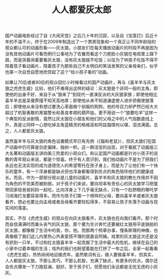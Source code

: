 #+TITLE: 人人都爱灰太郎

国产动画电影经过了自《大闹天宫》之后几十年的沉寂，以及自《宝莲灯》后近十年的不温不火，终于在2009年制造出了一个票房现象和一个真正让不同年龄段的观众都认可的动画形象——灰太狼。小朋友们在每天播放动画片的时段不再是因为没有其他动画片可看而例行公事地为了佐餐而看这个刀疤脸小灰狼在电视里上蹿下跳，而是哭着闹着要看灰太狼，没有灰太狼就不吃饭；以往为了哄孩子吃饭不得不陪着孩子看动画片，陪着孩子为那些自己不太明白的笑话发笑的父亲母亲们，似乎也第一次自觉自愿地欣赏起了这个“给小孩子看的”动画。

如果让70后或者80后的观众回忆小时候看过的国产动画片，再与《喜羊羊与灰太狼之虎虎生威》比较，他们不难得出这样的结论：灰太狼是个非同一般的主角，即使他的出身不好，来自于从“狼来了”到现代一直演反派的大灰狼家族；即使他相比喜羊羊总是呆傻莽撞不知天高地厚；即使他从来不知道谦虚使人进步骄傲使狼落后；即使他从来没有想过要洗心革面做个驯服的狗狗，他的号召力却俨然已经大大超过了机智勇敢的黑猫警长和善良孝顺的葫芦娃。更不用说一个“狼要吃羊”这样一个典型的反派剧情，竟然让灰太狼在小朋友和他们的父母之中的人气指数直线上升，真是让同样一心想吃掉主角蓝精灵的格格巫和阿兹猫情何以堪，泪流满面。总之，人人都爱灰太狼。

虽然喜羊羊与灰太狼的角色设置模式早已有先例（《猫和老鼠》），但灰太狼们在国产动画中仍可算是剑走偏锋，独树一帜。这一群活宝的出现，对于看腻了动画版三大名著和动画版五讲四美三热爱的小观众们，和认定国产动画都是针对小孩子的说教的青年观众来说，都是个惊喜。终于有人意识到，我们拍动画片不是为了把我们永远也无法实现的成为道德完人的希望寄托在孩子身上，而是为了让他们有一个快乐的童年，有一个浑身都是缺点但也浑身都看得到优点的角色陪伴他们的健康成长。而且，作为一部部分观众是儿童的动画片，喜羊羊和灰太狼的教化作用并不因为角色的不完美而被削弱，对于孩子们来说，要向坦率有责任心的灰太狼学习把蛋带回家给爸爸妈妈一起吃，比向浑身上下几乎毫无缺点，只有一个肚脐眼的哪吒学习闹海打龙要容易得多。而作为孩子们第一个榜样的父母，要向喜羊羊或者灰太狼看齐，想必也要比向孟母或者岳母看齐要轻松得多，不容易让孩子失落于动画与现实间的落差。

其实，不仅《虎虎生威》的观众在向灰太狼看齐，灰太狼也在向我们看齐。那个时而自信满满时而垂头丧气的灰太狼，那个要为生计奔忙还要被红太狼用平底锅拍的灰太狼，都像极了生活中的我，你，他。而那两个照章办事，慢条斯理的神像，也真像极了我们这儿内里热心外表爱搭不理的居委会阿姨。戏里的灰太狼这次还是没有抓到一只羊，不过和红太狼喜羊羊一起克服了生活中最大的危机，继续在自己的小家中过着幸福的生活；戏外的我们也盼望着能在打拼了一年之后，全家一起看看《虎虎生威》，热热闹闹地迎接虎年。虽然歌词有云，做人要做喜羊羊，但其实，人人都是灰太狼，不那么乖巧，不那么机智，充满了缺点，有更多的优点，偶尔还会优点爆发一下力挽狂澜，挺好。至于孩子们，但愿他们永远都是无忧无虑的小灰灰。
